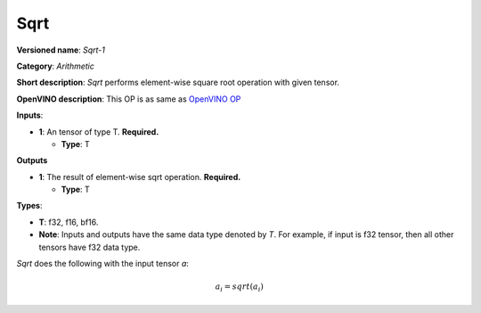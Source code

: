 .. SPDX-FileCopyrightText: 2020-2021 Intel Corporation
..
.. SPDX-License-Identifier: CC-BY-4.0

----
Sqrt
----

**Versioned name**: *Sqrt-1*

**Category**: *Arithmetic*

**Short description**: *Sqrt* performs element-wise square root operation with
given tensor.

**OpenVINO description**: This OP is as same as `OpenVINO OP
<https://docs.openvino.ai/2021.1/openvino_docs_ops_arithmetic_Sqrt_1.html>`__

**Inputs**:

* **1**: An tensor of type T. **Required.**

  * **Type**: T

**Outputs**

* **1**: The result of element-wise sqrt operation. **Required.**

  * **Type**: T

**Types**:

* **T**: f32, f16, bf16.
* **Note**: Inputs and outputs have the same data type denoted by *T*. For
  example, if input is f32 tensor, then all other tensors have f32 data type.

*Sqrt* does the following with the input tensor *a*:

.. math::
   a_{i} = sqrt(a_{i})

